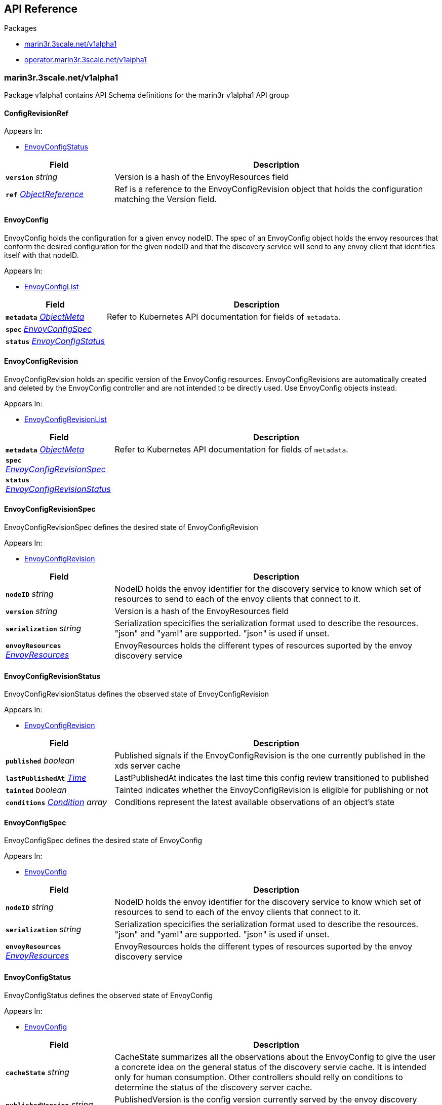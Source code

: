 // Generated documentation. Please do not edit.
:anchor_prefix: k8s-api

[id="{p}-api-reference"]
== API Reference

.Packages
- xref:{anchor_prefix}-marin3r-3scale-net-v1alpha1[$$marin3r.3scale.net/v1alpha1$$]
- xref:{anchor_prefix}-operator-marin3r-3scale-net-v1alpha1[$$operator.marin3r.3scale.net/v1alpha1$$]


[id="{anchor_prefix}-marin3r-3scale-net-v1alpha1"]
=== marin3r.3scale.net/v1alpha1

Package v1alpha1 contains API Schema definitions for the marin3r v1alpha1 API group



[id="{anchor_prefix}-github-com-3scale-marin3r-pkg-apis-marin3r-v1alpha1-configrevisionref"]
==== ConfigRevisionRef 



.Appears In:
****
- xref:{anchor_prefix}-github-com-3scale-marin3r-pkg-apis-marin3r-v1alpha1-envoyconfigstatus[$$EnvoyConfigStatus$$]
****

[cols="25a,75a", options="header"]
|===
| Field | Description
| *`version`* __string__ | Version is a hash of the EnvoyResources field
| *`ref`* __link:https://kubernetes.io/docs/reference/generated/kubernetes-api/v1.17/#objectreference-v1-core[$$ObjectReference$$]__ | Ref is a reference to the EnvoyConfigRevision object that holds the configuration matching the Version field.
|===


[id="{anchor_prefix}-github-com-3scale-marin3r-pkg-apis-marin3r-v1alpha1-envoyconfig"]
==== EnvoyConfig 

EnvoyConfig holds the configuration for a given envoy nodeID. The spec of an EnvoyConfig object holds the envoy resources that conform the desired configuration for the given nodeID and that the discovery service will send to any envoy client that identifies itself with that nodeID.

.Appears In:
****
- xref:{anchor_prefix}-github-com-3scale-marin3r-pkg-apis-marin3r-v1alpha1-envoyconfiglist[$$EnvoyConfigList$$]
****

[cols="25a,75a", options="header"]
|===
| Field | Description
| *`metadata`* __link:https://kubernetes.io/docs/reference/generated/kubernetes-api/v1.17/#objectmeta-v1-meta[$$ObjectMeta$$]__ | Refer to Kubernetes API documentation for fields of `metadata`.

| *`spec`* __xref:{anchor_prefix}-github-com-3scale-marin3r-pkg-apis-marin3r-v1alpha1-envoyconfigspec[$$EnvoyConfigSpec$$]__ | 
| *`status`* __xref:{anchor_prefix}-github-com-3scale-marin3r-pkg-apis-marin3r-v1alpha1-envoyconfigstatus[$$EnvoyConfigStatus$$]__ | 
|===




[id="{anchor_prefix}-github-com-3scale-marin3r-pkg-apis-marin3r-v1alpha1-envoyconfigrevision"]
==== EnvoyConfigRevision 

EnvoyConfigRevision holds an specific version of the EnvoyConfig resources. EnvoyConfigRevisions are automatically created and deleted  by the EnvoyConfig controller and are not intended to be directly used. Use EnvoyConfig objects instead.

.Appears In:
****
- xref:{anchor_prefix}-github-com-3scale-marin3r-pkg-apis-marin3r-v1alpha1-envoyconfigrevisionlist[$$EnvoyConfigRevisionList$$]
****

[cols="25a,75a", options="header"]
|===
| Field | Description
| *`metadata`* __link:https://kubernetes.io/docs/reference/generated/kubernetes-api/v1.17/#objectmeta-v1-meta[$$ObjectMeta$$]__ | Refer to Kubernetes API documentation for fields of `metadata`.

| *`spec`* __xref:{anchor_prefix}-github-com-3scale-marin3r-pkg-apis-marin3r-v1alpha1-envoyconfigrevisionspec[$$EnvoyConfigRevisionSpec$$]__ | 
| *`status`* __xref:{anchor_prefix}-github-com-3scale-marin3r-pkg-apis-marin3r-v1alpha1-envoyconfigrevisionstatus[$$EnvoyConfigRevisionStatus$$]__ | 
|===




[id="{anchor_prefix}-github-com-3scale-marin3r-pkg-apis-marin3r-v1alpha1-envoyconfigrevisionspec"]
==== EnvoyConfigRevisionSpec 

EnvoyConfigRevisionSpec defines the desired state of EnvoyConfigRevision

.Appears In:
****
- xref:{anchor_prefix}-github-com-3scale-marin3r-pkg-apis-marin3r-v1alpha1-envoyconfigrevision[$$EnvoyConfigRevision$$]
****

[cols="25a,75a", options="header"]
|===
| Field | Description
| *`nodeID`* __string__ | NodeID holds the envoy identifier for the discovery service to know which set of resources to send to each of the envoy clients that connect to it.
| *`version`* __string__ | Version is a hash of the EnvoyResources field
| *`serialization`* __string__ | Serialization specicifies the serialization format used to describe the resources. "json" and "yaml" are supported. "json" is used if unset.
| *`envoyResources`* __xref:{anchor_prefix}-github-com-3scale-marin3r-pkg-apis-marin3r-v1alpha1-envoyresources[$$EnvoyResources$$]__ | EnvoyResources holds the different types of resources suported by the envoy discovery service
|===


[id="{anchor_prefix}-github-com-3scale-marin3r-pkg-apis-marin3r-v1alpha1-envoyconfigrevisionstatus"]
==== EnvoyConfigRevisionStatus 

EnvoyConfigRevisionStatus defines the observed state of EnvoyConfigRevision

.Appears In:
****
- xref:{anchor_prefix}-github-com-3scale-marin3r-pkg-apis-marin3r-v1alpha1-envoyconfigrevision[$$EnvoyConfigRevision$$]
****

[cols="25a,75a", options="header"]
|===
| Field | Description
| *`published`* __boolean__ | Published signals if the EnvoyConfigRevision is the one currently published in the xds server cache
| *`lastPublishedAt`* __link:https://kubernetes.io/docs/reference/generated/kubernetes-api/v1.17/#time-v1-meta[$$Time$$]__ | LastPublishedAt indicates the last time this config review transitioned to published
| *`tainted`* __boolean__ | Tainted indicates whether the EnvoyConfigRevision is eligible for publishing or not
| *`conditions`* __xref:{anchor_prefix}-github-com-operator-framework-operator-sdk-pkg-status-condition[$$Condition$$] array__ | Conditions represent the latest available observations of an object's state
|===


[id="{anchor_prefix}-github-com-3scale-marin3r-pkg-apis-marin3r-v1alpha1-envoyconfigspec"]
==== EnvoyConfigSpec 

EnvoyConfigSpec defines the desired state of EnvoyConfig

.Appears In:
****
- xref:{anchor_prefix}-github-com-3scale-marin3r-pkg-apis-marin3r-v1alpha1-envoyconfig[$$EnvoyConfig$$]
****

[cols="25a,75a", options="header"]
|===
| Field | Description
| *`nodeID`* __string__ | NodeID holds the envoy identifier for the discovery service to know which set of resources to send to each of the envoy clients that connect to it.
| *`serialization`* __string__ | Serialization specicifies the serialization format used to describe the resources. "json" and "yaml" are supported. "json" is used if unset.
| *`envoyResources`* __xref:{anchor_prefix}-github-com-3scale-marin3r-pkg-apis-marin3r-v1alpha1-envoyresources[$$EnvoyResources$$]__ | EnvoyResources holds the different types of resources suported by the envoy discovery service
|===


[id="{anchor_prefix}-github-com-3scale-marin3r-pkg-apis-marin3r-v1alpha1-envoyconfigstatus"]
==== EnvoyConfigStatus 

EnvoyConfigStatus defines the observed state of EnvoyConfig

.Appears In:
****
- xref:{anchor_prefix}-github-com-3scale-marin3r-pkg-apis-marin3r-v1alpha1-envoyconfig[$$EnvoyConfig$$]
****

[cols="25a,75a", options="header"]
|===
| Field | Description
| *`cacheState`* __string__ | CacheState summarizes all the observations about the EnvoyConfig to give the user a concrete idea on the general status of the discovery servie cache. It is intended only for human consumption. Other controllers should relly on conditions to determine the status of the discovery server cache.
| *`publishedVersion`* __string__ | PublishedVersion is the config version currently served by the envoy discovery service for the give nodeID
| *`desiredVersion`* __string__ | DesiredVersion represents the resources version described in the spec of the EnvoyConfig object
| *`conditions`* __xref:{anchor_prefix}-github-com-operator-framework-operator-sdk-pkg-status-condition[$$Condition$$] array__ | Conditions represent the latest available observations of an object's state
| *`revisions`* __xref:{anchor_prefix}-github-com-3scale-marin3r-pkg-apis-marin3r-v1alpha1-configrevisionref[$$ConfigRevisionRef$$] array__ | ConfigRevisions is an ordered list of references to EnvoyConfigRevision objects
|===


[id="{anchor_prefix}-github-com-3scale-marin3r-pkg-apis-marin3r-v1alpha1-envoyresource"]
==== EnvoyResource 



.Appears In:
****
- xref:{anchor_prefix}-github-com-3scale-marin3r-pkg-apis-marin3r-v1alpha1-envoyresources[$$EnvoyResources$$]
****

[cols="25a,75a", options="header"]
|===
| Field | Description
| *`name`* __string__ | Name of the envoy resource
| *`value`* __string__ | Value is the serialized representation of the envoy resource
|===


[id="{anchor_prefix}-github-com-3scale-marin3r-pkg-apis-marin3r-v1alpha1-envoyresources"]
==== EnvoyResources 



.Appears In:
****
- xref:{anchor_prefix}-github-com-3scale-marin3r-pkg-apis-marin3r-v1alpha1-envoyconfigrevisionspec[$$EnvoyConfigRevisionSpec$$]
- xref:{anchor_prefix}-github-com-3scale-marin3r-pkg-apis-marin3r-v1alpha1-envoyconfigspec[$$EnvoyConfigSpec$$]
****

[cols="25a,75a", options="header"]
|===
| Field | Description
| *`endpoints`* __xref:{anchor_prefix}-github-com-3scale-marin3r-pkg-apis-marin3r-v1alpha1-envoyresource[$$EnvoyResource$$] array__ | Endpoints is a list of the envoy ClusterLoadAssignment resource type. Reference: https://www.envoyproxy.io/docs/envoy/latest/api-v2/api/v2/endpoint.proto
| *`clusters`* __xref:{anchor_prefix}-github-com-3scale-marin3r-pkg-apis-marin3r-v1alpha1-envoyresource[$$EnvoyResource$$] array__ | Clusters is a list of the envoy Cluster resource type. Reference: https://www.envoyproxy.io/docs/envoy/latest/api-v2/api/v2/cluster.proto
| *`routes`* __xref:{anchor_prefix}-github-com-3scale-marin3r-pkg-apis-marin3r-v1alpha1-envoyresource[$$EnvoyResource$$] array__ | Routes is a list of the envoy Route resource type. Reference: https://www.envoyproxy.io/docs/envoy/latest/api-v2/api/v2/route.proto
| *`listeners`* __xref:{anchor_prefix}-github-com-3scale-marin3r-pkg-apis-marin3r-v1alpha1-envoyresource[$$EnvoyResource$$] array__ | Listeners is a list of the envoy Listener resource type. Referece: https://www.envoyproxy.io/docs/envoy/latest/api-v2/api/v2/listener.proto
| *`runtime`* __xref:{anchor_prefix}-github-com-3scale-marin3r-pkg-apis-marin3r-v1alpha1-envoyresource[$$EnvoyResource$$] array__ | Runtimes is a list of the envoy Runtime resource type. Reference: https://www.envoyproxy.io/docs/envoy/latest/api-v2/service/discovery/v2/rtds.proto
| *`secrets`* __xref:{anchor_prefix}-github-com-3scale-marin3r-pkg-apis-marin3r-v1alpha1-envoysecretresource[$$EnvoySecretResource$$] array__ | Secrets is a list of references to Kubernetes Secret objects.
|===


[id="{anchor_prefix}-github-com-3scale-marin3r-pkg-apis-marin3r-v1alpha1-envoysecretresource"]
==== EnvoySecretResource 



.Appears In:
****
- xref:{anchor_prefix}-github-com-3scale-marin3r-pkg-apis-marin3r-v1alpha1-envoyresources[$$EnvoyResources$$]
****

[cols="25a,75a", options="header"]
|===
| Field | Description
| *`name`* __string__ | Name of the envoy resource
| *`ref`* __link:https://kubernetes.io/docs/reference/generated/kubernetes-api/v1.17/#secretreference-v1-core[$$SecretReference$$]__ | Ref is a reference to a Kubernetes Secret of type "kubernetes.io/tls" from which an envoy Secret resource will be automatically created.
|===



[id="{anchor_prefix}-operator-marin3r-3scale-net-v1alpha1"]
=== operator.marin3r.3scale.net/v1alpha1

Package v1alpha1 contains API Schema definitions for the operator v1alpha1 API group



[id="{anchor_prefix}-github-com-3scale-marin3r-pkg-apis-operator-v1alpha1-certmanagerconfig"]
==== CertManagerConfig 



.Appears In:
****
- xref:{anchor_prefix}-github-com-3scale-marin3r-pkg-apis-operator-v1alpha1-discoveryservicecertificatesigner[$$DiscoveryServiceCertificateSigner$$]
****

[cols="25a,75a", options="header"]
|===
| Field | Description
| *`clusterIssuer`* __string__ | The name of the cert-manager ClusterIssuer to be used to sign the
|===


[id="{anchor_prefix}-github-com-3scale-marin3r-pkg-apis-operator-v1alpha1-certmanagersignerconfig"]
==== CertManagerSignerConfig 



.Appears In:
****
- xref:{anchor_prefix}-github-com-3scale-marin3r-pkg-apis-operator-v1alpha1-signerconfig[$$SignerConfig$$]
****

[cols="25a,75a", options="header"]
|===
| Field | Description
| *`namespace`* __string__ | Namespace is the name of the namespace where the cert-manager controller runs. This field is required due to the fact that a CA ClusterIssuer needs the CA Secret to be present in its own namespace. The marin3r-operator syncs the CA Secret from its original namespace to the cert-manager namespace. See https://cert-manager.io/docs/configuration/ca/#deployment.
|===


[id="{anchor_prefix}-github-com-3scale-marin3r-pkg-apis-operator-v1alpha1-discoveryservice"]
==== DiscoveryService 

DiscoveryService represents an envoy discovery service server. Currently only one DiscoveryService per cluster is supported.

.Appears In:
****
- xref:{anchor_prefix}-github-com-3scale-marin3r-pkg-apis-operator-v1alpha1-discoveryservicelist[$$DiscoveryServiceList$$]
****

[cols="25a,75a", options="header"]
|===
| Field | Description
| *`metadata`* __link:https://kubernetes.io/docs/reference/generated/kubernetes-api/v1.17/#objectmeta-v1-meta[$$ObjectMeta$$]__ | Refer to Kubernetes API documentation for fields of `metadata`.

| *`spec`* __xref:{anchor_prefix}-github-com-3scale-marin3r-pkg-apis-operator-v1alpha1-discoveryservicespec[$$DiscoveryServiceSpec$$]__ | 
| *`status`* __xref:{anchor_prefix}-github-com-3scale-marin3r-pkg-apis-operator-v1alpha1-discoveryservicestatus[$$DiscoveryServiceStatus$$]__ | 
|===


[id="{anchor_prefix}-github-com-3scale-marin3r-pkg-apis-operator-v1alpha1-discoveryservicecertificate"]
==== DiscoveryServiceCertificate 

DiscoveryServiceCertificate is used to create certificates, either self-signed or by using a cert-manager CA issuer. This object is used by the DiscoveryService controller to create the required certificates for the diferent components of the discovery service. Direct use of DiscoveryServiceCertificate objects is discouraged.

.Appears In:
****
- xref:{anchor_prefix}-github-com-3scale-marin3r-pkg-apis-operator-v1alpha1-discoveryservicecertificatelist[$$DiscoveryServiceCertificateList$$]
****

[cols="25a,75a", options="header"]
|===
| Field | Description
| *`metadata`* __link:https://kubernetes.io/docs/reference/generated/kubernetes-api/v1.17/#objectmeta-v1-meta[$$ObjectMeta$$]__ | Refer to Kubernetes API documentation for fields of `metadata`.

| *`spec`* __xref:{anchor_prefix}-github-com-3scale-marin3r-pkg-apis-operator-v1alpha1-discoveryservicecertificatespec[$$DiscoveryServiceCertificateSpec$$]__ | 
| *`status`* __xref:{anchor_prefix}-github-com-3scale-marin3r-pkg-apis-operator-v1alpha1-discoveryservicecertificatestatus[$$DiscoveryServiceCertificateStatus$$]__ | 
|===




[id="{anchor_prefix}-github-com-3scale-marin3r-pkg-apis-operator-v1alpha1-discoveryservicecertificatesigner"]
==== DiscoveryServiceCertificateSigner 

DiscoveryServiceCertificateSigner specifies the signer to use to provision the certificate

.Appears In:
****
- xref:{anchor_prefix}-github-com-3scale-marin3r-pkg-apis-operator-v1alpha1-discoveryservicecertificatespec[$$DiscoveryServiceCertificateSpec$$]
****

[cols="25a,75a", options="header"]
|===
| Field | Description
| *`certManager`* __xref:{anchor_prefix}-github-com-3scale-marin3r-pkg-apis-operator-v1alpha1-certmanagerconfig[$$CertManagerConfig$$]__ | CertManager holds specific configuration for the CertManager signer
| *`selfSigned`* __xref:{anchor_prefix}-github-com-3scale-marin3r-pkg-apis-operator-v1alpha1-selfsignedconfig[$$SelfSignedConfig$$]__ | SelfSigned holds specific configuration for the SelfSigned signer
|===


[id="{anchor_prefix}-github-com-3scale-marin3r-pkg-apis-operator-v1alpha1-discoveryservicecertificatespec"]
==== DiscoveryServiceCertificateSpec 

DiscoveryServiceCertificateSpec defines the desired state of DiscoveryServiceCertificate

.Appears In:
****
- xref:{anchor_prefix}-github-com-3scale-marin3r-pkg-apis-operator-v1alpha1-discoveryservicecertificate[$$DiscoveryServiceCertificate$$]
****

[cols="25a,75a", options="header"]
|===
| Field | Description
| *`commonName`* __string__ | CommonName is the CommonName of the certificate
| *`server`* __boolean__ | IsServerCertificate is a boolean specifying if the certificate should be issued with server auth usage enabled
| *`isCA`* __boolean__ | IsCA is a boolean specifying that the certificate is a CA
| *`validFor`* __integer__ | ValidFor specifies the validity of the certificate in seconds
| *`hosts`* __string array__ | Hosts is the list of hosts the certificate is valid for. Only use when 'IsServerCertificate' is true. If unset, the CommonName field will be used to populate the valid hosts of the certificate.
| *`signer`* __xref:{anchor_prefix}-github-com-3scale-marin3r-pkg-apis-operator-v1alpha1-discoveryservicecertificatesigner[$$DiscoveryServiceCertificateSigner$$]__ | Signer specifies  the signer to use to create this certificate. Supported signers are CertManager and SelfSigned.
| *`secretRef`* __link:https://kubernetes.io/docs/reference/generated/kubernetes-api/v1.17/#secretreference-v1-core[$$SecretReference$$]__ | SecretRef is a reference to the secret that will hold the certificate and the private key.
|===






[id="{anchor_prefix}-github-com-3scale-marin3r-pkg-apis-operator-v1alpha1-discoveryservicespec"]
==== DiscoveryServiceSpec 

DiscoveryServiceSpec defines the desired state of DiscoveryService

.Appears In:
****
- xref:{anchor_prefix}-github-com-3scale-marin3r-pkg-apis-operator-v1alpha1-discoveryservice[$$DiscoveryService$$]
****

[cols="25a,75a", options="header"]
|===
| Field | Description
| *`discoveryServiceNamespace`* __string__ | DiscoveryServiceNamespcae is the name of the namespace where the envoy discovery service server should be deployed.
| *`enabledNamespaces`* __string array__ | EnabledNamespaces is a list of namespaces where the envoy discovery service is enabled. In order to be able to use marin3r from a given namespace its name needs to be included in this list because the operator needs to add some required resources in that namespace.
| *`signer`* __xref:{anchor_prefix}-github-com-3scale-marin3r-pkg-apis-operator-v1alpha1-signerconfig[$$SignerConfig$$]__ | Signer holds the configuration for a certificate signer. This signer will be used to setup mTLS between envoy clients and the discovery service server. Currently only the CertManager signer is supported.
| *`image`* __string__ | Image holds the image to use for the discovery service Deployment
| *`debug`* __boolean__ | Debug enables debugging log level for the discovery service controllers. It is safe to use since secret data is never shown in the logs.
|===




[id="{anchor_prefix}-github-com-3scale-marin3r-pkg-apis-operator-v1alpha1-selfsignedconfig"]
==== SelfSignedConfig 



.Appears In:
****
- xref:{anchor_prefix}-github-com-3scale-marin3r-pkg-apis-operator-v1alpha1-discoveryservicecertificatesigner[$$DiscoveryServiceCertificateSigner$$]
****



[id="{anchor_prefix}-github-com-3scale-marin3r-pkg-apis-operator-v1alpha1-signerconfig"]
==== SignerConfig 

SignerConfig holds the config for the marin3r instance certificate signer

.Appears In:
****
- xref:{anchor_prefix}-github-com-3scale-marin3r-pkg-apis-operator-v1alpha1-discoveryservicespec[$$DiscoveryServiceSpec$$]
****

[cols="25a,75a", options="header"]
|===
| Field | Description
| *`certManager`* __xref:{anchor_prefix}-github-com-3scale-marin3r-pkg-apis-operator-v1alpha1-certmanagersignerconfig[$$CertManagerSignerConfig$$]__ | CertManager holds specific config for the CertManager signer.
|===


